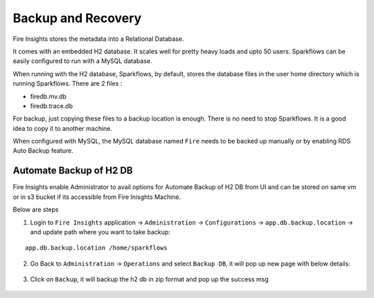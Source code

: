 Backup and Recovery
------

Fire Insights stores the metadata into a Relational Database.

It comes with an embedded H2 database. It scales well for pretty heavy loads and upto 50 users. Sparkflows can be easily configured to run with a MySQL database.

When running with the H2 database, Sparkflows, by default, stores the database files in the user home directory which is running Sparkflows. There are 2 files :

- firedb.mv.db	
- firedb.trace.db

For backup, just copying these files to a backup location is enough. There is no need to stop Sparkflows. It is a good idea to copy it to another machine.


When configured with MySQL, the MySQL database named ``Fire`` needs to be backed up manually or by enabling RDS Auto Backup feature.

Automate Backup of H2 DB
================

Fire Insights enable Administrator to avail options for Automate Backup of H2 DB from UI and can be stored on same vm or in s3 bucket if its accessible from Fire Inisghts Machine.

Below are steps ::

1. Login to ``Fire Insights`` application -> ``Administration`` -> ``Configurations`` -> ``app.db.backup.location`` -> and update path where you want to take backup:

::


    app.db.backup.location /home/sparkflows


.. figure:: ../_assets/operating/backup/bkp_1.PNG
   :alt: bkp
   :width: 60%

2. Go Back to ``Administration`` -> ``Operations`` and select ``Backup DB``, it will pop up new page with below details:

.. figure:: ../_assets/operating/backup/bkp_2.PNG
   :alt: bkp
   :width: 60%
   
.. figure:: ../_assets/operating/backup/bkp_3.PNG
   :alt: bkp
   :width: 60%   

3. Click on ``Backup``, it will backup the h2 db in zip format and pop up the success msg

.. figure:: ../_assets/operating/backup/bkp_4.PNG
   :alt: bkp
   :width: 60%   
   
.. figure:: ../_assets/operating/backup/bkp_5.PNG
   :alt: bkp
   :width: 60%      
